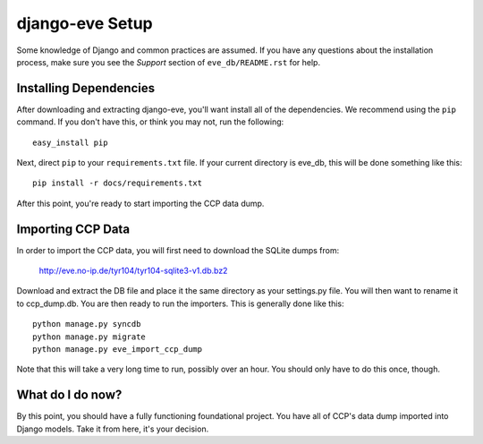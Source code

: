 ================
django-eve Setup
================

Some knowledge of Django and common practices are assumed. If you have any
questions about the installation process, make sure you see the *Support*
section of ``eve_db/README.rst`` for help.

-----------------------
Installing Dependencies
-----------------------

After downloading and extracting django-eve, you'll want install all of
the dependencies. We recommend using the ``pip`` command. If you don't
have this, or think you may not, run the following::

    easy_install pip

Next, direct ``pip`` to your ``requirements.txt`` file. If your current
directory is eve_db, this will be done something like this::

    pip install -r docs/requirements.txt
    
After this point, you're ready to start importing the CCP data dump.

------------------
Importing CCP Data
------------------

In order to import the CCP data, you will first need to download the SQLite
dumps from: 

    http://eve.no-ip.de/tyr104/tyr104-sqlite3-v1.db.bz2

Download and extract the DB file and place it the same directory as your
settings.py file. You will then want to rename it to ccp_dump.db. You are then 
ready to run the importers. This is generally done like this::

    python manage.py syncdb
    python manage.py migrate
    python manage.py eve_import_ccp_dump
    
Note that this will take a very long time to run, possibly over an hour. You
should only have to do this once, though.

-----------------
What do I do now?
-----------------

By this point, you should have a fully functioning foundational project. You
have all of CCP's data dump imported into Django models. Take it from here,
it's your decision.
